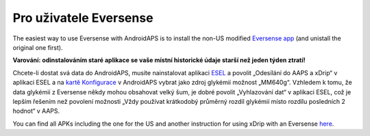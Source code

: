 Pro uživatele Eversense
**************************************************
The easiest way to use Eversense with AndroidAPS is to install the non-US modified `Eversense app <https://github.com/BernhardRo/Esel/blob/master/apk/Eversense_CGM_v1.0.410-patched.apk>`_ (and unistall the original one first).

**Varování: odinstalováním staré aplikace se vaše místní historické údaje starší než jeden týden ztratí!**

Chcete-li dostat svá data do AndroidAPS, musíte nainstalovat aplikaci `ESEL <https://github.com/BernhardRo/Esel/blob/master/apk/esel.apk>`_ a povolit „Odesílání do AAPS a xDrip“ v aplikaci ESEL a na `kartě Konfigurace <../Configuration/Config-Builder.html>`_ v AndroidAPS vybrat jako zdroj glykémií možnost „MM640g“. Vzhledem k tomu, že data glykémií z Eversense někdy mohou obsahovat velký šum, je dobré povolit „Vyhlazování dat“ v aplikaci ESEL, což je lepším řešením než povolení možnosti „Vždy používat krátkodobý průměrný rozdíl glykémií místo rozdílu posledních 2 hodnot“ v AAPS.

You can find  all APKs including the one for the US and another instruction for using xDrip with an Eversense `here <https://github.com/BernhardRo/Esel/tree/master/apk>`_.
